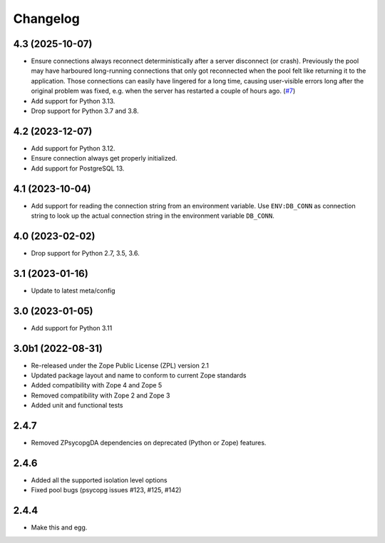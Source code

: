 Changelog
=========

4.3 (2025-10-07)
----------------

- Ensure connections always reconnect deterministically after a server
  disconnect (or crash).
  Previously the pool may have harboured long-running connections that only
  got reconnected when the pool felt like returning it to the application.
  Those connections can easily have lingered for a long time, causing
  user-visible errors long after the original problem was fixed, e.g. when
  the server has restarted a couple of hours ago.
  (`#7 <https://github.com/dataflake/Products.ZPsycopgDA/pull/7>`_)

- Add support for Python 3.13.

- Drop support for Python 3.7 and 3.8.


4.2 (2023-12-07)
----------------

- Add support for Python 3.12.

- Ensure connection always get properly initialized.

- Add support for PostgreSQL 13.


4.1 (2023-10-04)
----------------

- Add support for reading the connection string from an environment variable.
  Use ``ENV:DB_CONN`` as connection string to look up the actual connection
  string in the environment variable ``DB_CONN``.


4.0 (2023-02-02)
----------------

- Drop support for Python 2.7, 3.5, 3.6.


3.1 (2023-01-16)
----------------

- Update to latest meta/config


3.0 (2023-01-05)
----------------

- Add support for Python 3.11


3.0b1 (2022-08-31)
------------------

- Re-released under the Zope Public License (ZPL) version 2.1

- Updated package layout and name to conform to current Zope standards

- Added compatibility with Zope 4 and Zope 5

- Removed compatibility with Zope 2 and Zope 3

- Added unit and functional tests


2.4.7
-----

- Removed ZPsycopgDA dependencies on deprecated (Python or Zope) features.


2.4.6
-----

- Added all the supported isolation level options
- Fixed pool bugs (psycopg issues #123, #125, #142)


2.4.4
-----

- Make this and egg.
